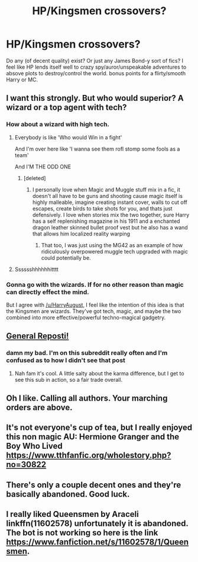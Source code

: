 #+TITLE: HP/Kingsmen crossovers?

* HP/Kingsmen crossovers?
:PROPERTIES:
:Author: TurtlePig
:Score: 47
:DateUnix: 1533077333.0
:DateShort: 2018-Aug-01
:END:
Do any (of decent quality) exist? Or just any James Bond-y sort of fics? I feel like HP lends itself well to crazy spy/auror/unspeakable adventures to absove plots to destroy/control the world. bonus points for a flirty/smooth Harry or MC.


** I want this strongly. But who would superior? A wizard or a top agent with tech?
:PROPERTIES:
:Author: suntmint
:Score: 19
:DateUnix: 1533087069.0
:DateShort: 2018-Aug-01
:END:

*** How about a wizard with high tech.
:PROPERTIES:
:Author: HarryAugust
:Score: 28
:DateUnix: 1533087730.0
:DateShort: 2018-Aug-01
:END:

**** Everybody is like 'Who would Win in a fight'

And I'm over here like 'I wanna see them rofl stomp some fools as a team'

And I'M THE ODD ONE
:PROPERTIES:
:Author: KidCoheed
:Score: 22
:DateUnix: 1533095436.0
:DateShort: 2018-Aug-01
:END:

***** [deleted]
:PROPERTIES:
:Score: 2
:DateUnix: 1533189957.0
:DateShort: 2018-Aug-02
:END:

****** I personally love when Magic and Muggle stuff mix in a fic, it doesn't all have to be guns and shooting cause magic itself is highly malleable, imagine creating instant cover, walls to cut off escapes, create birds to take shots for you, and thats just defensively. I love when stories mix the two together, sure Harry has a self replenishing magazine in his 1911 and a enchanted dragon leather skinned bullet proof vest but he also has a wand that allows him localized reality warping
:PROPERTIES:
:Author: KidCoheed
:Score: 1
:DateUnix: 1533191475.0
:DateShort: 2018-Aug-02
:END:

******* That too, I was just using the MG42 as an example of how ridiculously overpowered muggle tech upgraded with magic could potentially be.
:PROPERTIES:
:Author: BlarkTheFirst
:Score: 1
:DateUnix: 1533193372.0
:DateShort: 2018-Aug-02
:END:


**** Sssssshhhhhhitttt
:PROPERTIES:
:Score: 4
:DateUnix: 1533090594.0
:DateShort: 2018-Aug-01
:END:


*** Gonna go with the wizards. If for no other reason than magic can directly effect the mind.

But I agree with [[/u/HarryAugust]], I feel like the intention of this idea is that the Kingsmen are wizards. They've got tech, magic, and maybe the two combined into more effective/powerful techno-magical gadgetry.
:PROPERTIES:
:Author: TheVoteMote
:Score: 3
:DateUnix: 1533092483.0
:DateShort: 2018-Aug-01
:END:


** [[https://www.reddit.com/r/HPfanfiction/comments/8y81hm/prompt_harry_raised_by_kingsmen/?utm_source=reddit-android][General Reposti!]]
:PROPERTIES:
:Author: inthebeam
:Score: 6
:DateUnix: 1533136068.0
:DateShort: 2018-Aug-01
:END:

*** damn my bad. I'm on this subreddit really often and I'm confused as to how I didn't see that post
:PROPERTIES:
:Author: TurtlePig
:Score: 2
:DateUnix: 1533136258.0
:DateShort: 2018-Aug-01
:END:

**** Nah fam it's cool. A little salty about the karma difference, but I get to see this sub in action, so a fair trade overall.
:PROPERTIES:
:Author: inthebeam
:Score: 3
:DateUnix: 1533136331.0
:DateShort: 2018-Aug-01
:END:


** Oh I like. Calling all authors. Your marching orders are above.
:PROPERTIES:
:Author: DemeRain
:Score: 8
:DateUnix: 1533087946.0
:DateShort: 2018-Aug-01
:END:


** It's not everyone's cup of tea, but I really enjoyed this non magic AU: Hermione Granger and the Boy Who Lived [[https://www.tthfanfic.org/wholestory.php?no=30822]]
:PROPERTIES:
:Author: chelseaswagger
:Score: 1
:DateUnix: 1533091129.0
:DateShort: 2018-Aug-01
:END:


** There's only a couple decent ones and they're basically abandoned. Good luck.
:PROPERTIES:
:Author: Xwiint
:Score: 1
:DateUnix: 1533091062.0
:DateShort: 2018-Aug-01
:END:


** I really liked Queensmen by Araceli linkffn(11602578) unfortunately it is abandoned. The bot is not working so here is the link [[https://www.fanfiction.net/s/11602578/1/Queensmen]].
:PROPERTIES:
:Author: Nolitimeremessorem24
:Score: 1
:DateUnix: 1533099860.0
:DateShort: 2018-Aug-01
:END:
